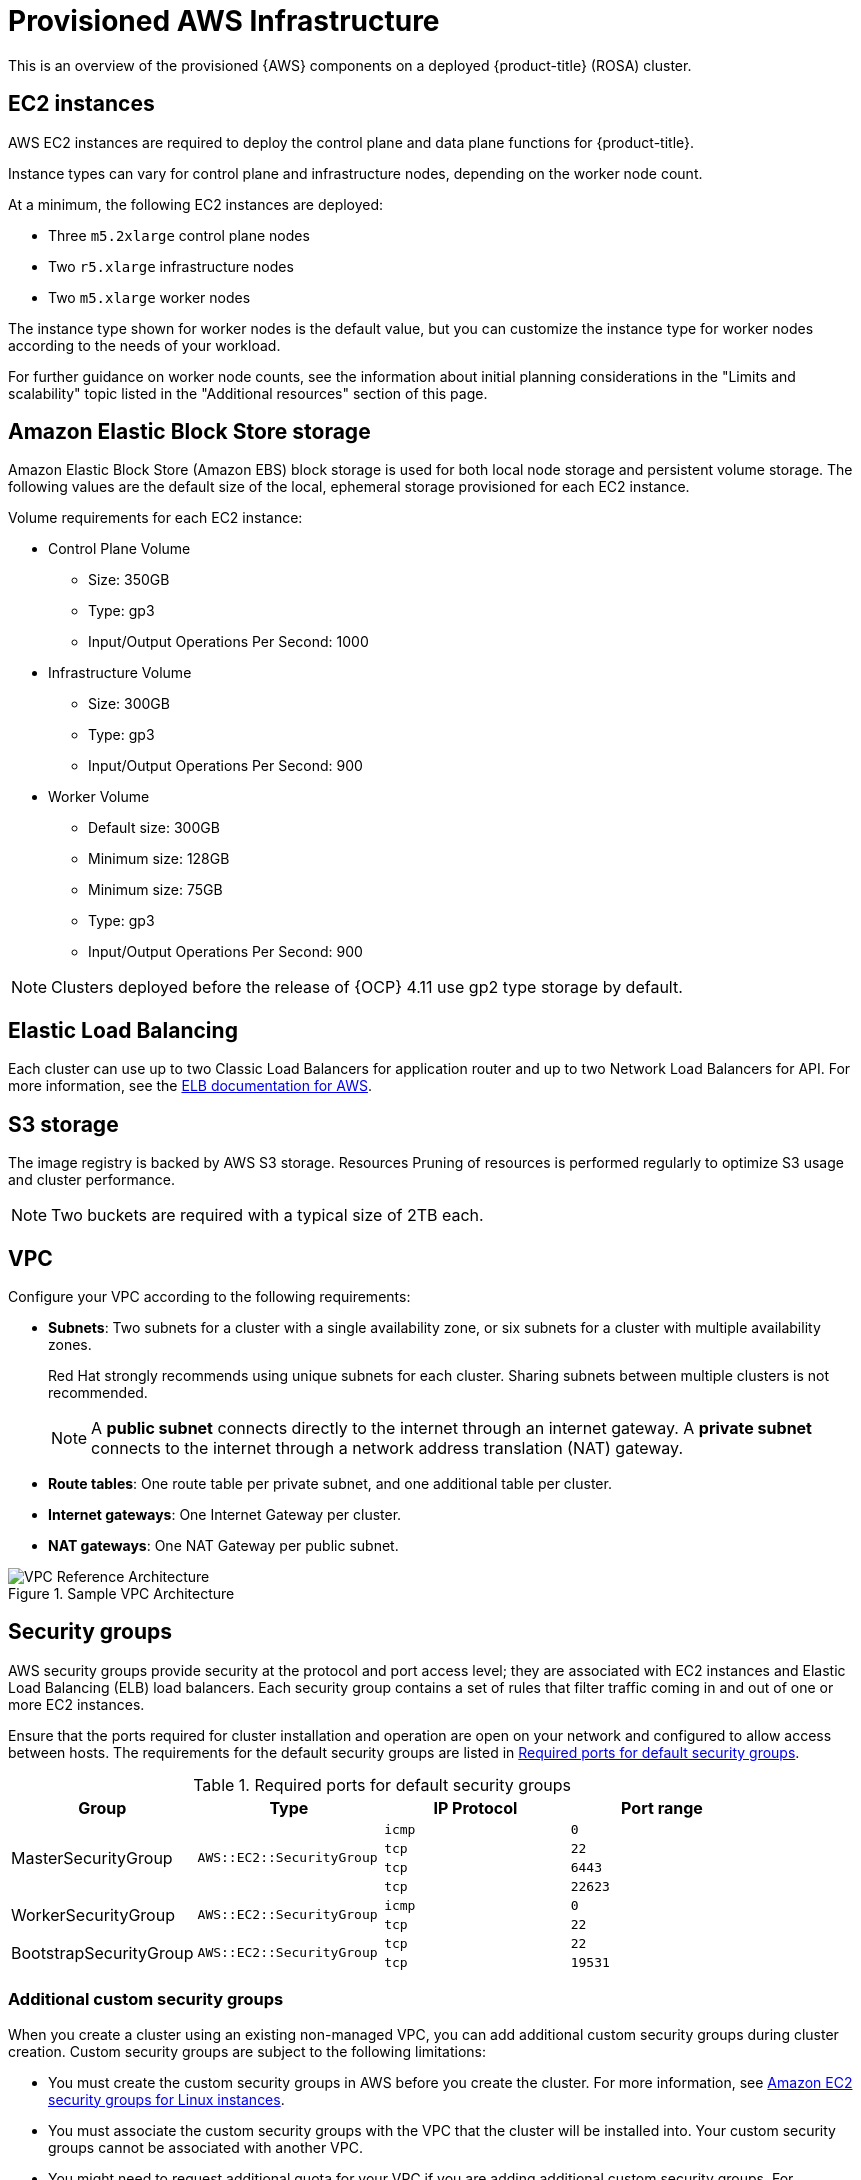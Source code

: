 // Module included in the following assemblies:
//
// * rosa_install_access_delete_clusters/rosa_getting_started_iam/rosa-aws-prereqs.adoc
// * rosa_planning/rosa-sts-aws-prereqs.adoc

[id="rosa-aws-policy-provisioned_{context}"]
= Provisioned AWS Infrastructure

This is an overview of the provisioned {AWS} components on a deployed {product-title} (ROSA) cluster.

[id="rosa-ec2-instances_{context}"]
== EC2 instances

AWS EC2 instances are required to deploy
ifndef::openshift-rosa-hcp[]
the control plane and data plane functions for
endif::openshift-rosa-hcp[]
{product-title}.

ifndef::openshift-rosa-hcp[]
Instance types can vary for control plane and infrastructure nodes, depending on the worker node count.

At a minimum, the following EC2 instances are deployed:

* Three `m5.2xlarge` control plane nodes
* Two `r5.xlarge` infrastructure nodes
* Two `m5.xlarge` worker nodes
endif::openshift-rosa-hcp[]

ifdef::openshift-rosa-hcp[]
At a minimum, two `m5.xlarge` EC2 instances are deployed for use as worker nodes.
endif::openshift-rosa-hcp[]

The instance type shown for worker nodes is the default value, but you can customize the instance type for worker nodes according to the needs of your workload.

ifndef::openshift-rosa-hcp[]
For further guidance on worker node counts, see the information about initial planning considerations in the "Limits and scalability" topic listed in the "Additional resources" section of this page.
endif::openshift-rosa-hcp[]

[id="rosa-ebs-storage_{context}"]
== Amazon Elastic Block Store storage

Amazon Elastic Block Store (Amazon EBS) block storage is used for both local node storage and persistent volume storage. The following values are the default size of the local, ephemeral storage provisioned for each EC2 instance.

Volume requirements for each EC2 instance:

ifndef::openshift-rosa-hcp[]

* Control Plane Volume
** Size: 350GB
** Type: gp3
** Input/Output Operations Per Second: 1000

* Infrastructure Volume
** Size: 300GB
** Type: gp3
** Input/Output Operations Per Second: 900

endif::openshift-rosa-hcp[]

* Worker Volume
** Default size: 300GB
ifndef::openshift-rosa-hcp[]
** Minimum size: 128GB
endif::openshift-rosa-hcp[]
ifndef::openshift-rosa-hcp[]
** Minimum size: 75GB
endif::openshift-rosa-hcp[]
** Type: gp3
** Input/Output Operations Per Second: 900

ifndef::openshift-rosa-hcp[]
[NOTE]
====
Clusters deployed before the release of {OCP} 4.11 use gp2 type storage by default.
====
endif::openshift-rosa-hcp[]

[id="rosa-elastic-load-balancers_{context}"]
== Elastic Load Balancing
ifndef::openshift-rosa-hcp[]
Each cluster can use up to two Classic Load Balancers for application router and up to two Network Load Balancers for API.
endif::openshift-rosa-hcp[]
ifdef::openshift-rosa-hcp[]
By default, one Network Load Balancer is created for use by the default ingress controller. You can create additional load balancers of the following types according to the needs of your workload:

* Classic Load Balancers
* Network Load Balancers
* Application Load Balancers

endif::openshift-rosa-hcp[]
For more information, see the link:https://aws.amazon.com/elasticloadbalancing/features/#Details_for_Elastic_Load_Balancing_Products[ELB documentation for AWS].

[id="rosa-s3-storage_{context}"]
== S3 storage
The image registry is backed by AWS S3 storage. Resources Pruning of resources is performed regularly to optimize S3 usage and cluster performance.

//TODO OSDOCS-11789: Confirm that this is still valid
[NOTE]
====
Two buckets are required with a typical size of 2TB each.
====

[id="rosa-vpc_{context}"]
== VPC

Configure your VPC according to the following requirements:

* *Subnets*: Two subnets for a cluster with a single availability zone, or six subnets for a cluster with multiple availability zones.
+
Red{nbsp}Hat strongly recommends using unique subnets for each cluster. Sharing subnets between multiple clusters is not recommended.
+
[NOTE]
====
A *public subnet* connects directly to the internet through an internet gateway. A *private subnet* connects to the internet through a network address translation (NAT) gateway.
====

* *Route tables*: One route table per private subnet, and one additional table per cluster.

* *Internet gateways*: One Internet Gateway per cluster.

* *NAT gateways*: One NAT Gateway per public subnet.

//TODO OSDOCS-11789: This diagram needs to be confirmed for HCP before it is included
ifndef::openshift-rosa-hcp[]
.Sample VPC Architecture
image::VPC-Diagram.png[VPC Reference Architecture]
endif::openshift-rosa-hcp[]

[id="rosa-security-groups_{context}"]
== Security groups

AWS security groups provide security at the protocol and port access level; they are associated with EC2 instances and Elastic Load Balancing (ELB) load balancers. Each security group contains a set of rules that filter traffic coming in and out of one or more EC2 instances.

Ensure that the ports required for cluster installation and operation are open on your network and configured to allow access between hosts. The requirements for the default security groups are listed in xref:required-secgroup-ports_{context}[Required ports for default security groups].

[id="required-secgroup-ports_{context}"]
.Required ports for default security groups
[cols="2a,2a,2a,2a",options="header"]
|===

|Group
|Type
|IP Protocol
|Port range

ifndef::openshift-rosa-hcp[]
.4+|MasterSecurityGroup
.4+|`AWS::EC2::SecurityGroup`
|`icmp`
|`0`

|`tcp`
|`22`

|`tcp`
|`6443`

|`tcp`
|`22623`
endif::openshift-rosa-hcp[]

.2+|WorkerSecurityGroup
.2+|`AWS::EC2::SecurityGroup`
|`icmp`
|`0`

|`tcp`
|`22`

ifndef::openshift-rosa-hcp[]
.2+|BootstrapSecurityGroup
.2+|`AWS::EC2::SecurityGroup`

|`tcp`
|`22`

|`tcp`
|`19531`
endif::openshift-rosa-hcp[]

|===

[id="rosa-security-groups-custom_{context}"]
=== Additional custom security groups
ifndef::openshift-rosa-hcp[]
When you create a cluster using an existing non-managed VPC, you
endif::openshift-rosa-hcp[]
ifdef::openshift-rosa-hcp[]
You
endif::openshift-rosa-hcp[]
can add additional custom security groups during cluster creation. Custom security groups are subject to the following limitations:

* You must create the custom security groups in AWS before you create the cluster. For more information, see link:https://docs.aws.amazon.com/AWSEC2/latest/UserGuide/ec2-security-groups.html[Amazon EC2 security groups for Linux instances].
* You must associate the custom security groups with the VPC that the cluster will be installed into. Your custom security groups cannot be associated with another VPC.
* You might need to request additional quota for your VPC if you are adding additional custom security groups. For information on AWS quota requirements for ROSA, see _Required AWS service quotas_ in _Prepare your environment_. For information on requesting an AWS quota increase, see link:https://docs.aws.amazon.com/servicequotas/latest/userguide/request-quota-increase.html[Requesting a quota increase].
